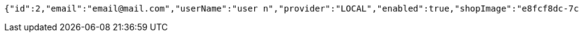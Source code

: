 [source,options="nowrap"]
----
{"id":2,"email":"email@mail.com","userName":"user n","provider":"LOCAL","enabled":true,"shopImage":"e8fcf8dc-7ccb-48dc-afd9-30cdaf3ecdbe.jpeg","profileImage":"2baff345-7488-485a-aa6e-05343371d449.jpeg","roles":["USER"],"createdAt":"2021-09-01T10:48:02.299036205","updatedAt":"2021-09-01T10:48:02.299066311","shopName":null,"address":"address","description":"desc","debtOrDemand":null,"cheques":null,"categories":null,"name":"user n","username":"email@mail.com","accountNonExpired":true,"accountNonLocked":true,"credentialsNonExpired":true}
----